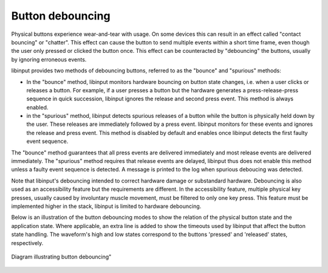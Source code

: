 
.. _button_debouncing:

==============================================================================
Button debouncing
==============================================================================

Physical buttons experience wear-and-tear with usage. On some devices this
can result in an effect called "contact bouncing" or "chatter". This effect
can cause the button to send multiple events within a short time frame, even
though the user only pressed or clicked the button once. This effect can be
counteracted by "debouncing" the buttons, usually by ignoring erroneous
events.

libinput provides two methods of debouncing buttons, referred to as the
"bounce" and "spurious" methods:

- In the "bounce" method, libinput monitors hardware bouncing on button
  state changes, i.e. when a user clicks or releases a button. For example,
  if a user presses a button but the hardware generates a
  press-release-press sequence in quick succession, libinput ignores the
  release and second press event. This method is always enabled.
- in the "spurious" method, libinput detects spurious releases of a button
  while the button is physically held down by the user. These releases are
  immediately followed by a press event. libinput monitors for these events
  and ignores the release and press event. This method is disabled by
  default and enables once libinput detects the first faulty event sequence.

The "bounce" method guarantees that all press events are delivered
immediately and most release events are delivered immediately. The
"spurious" method requires that release events are delayed, libinput thus
does not enable this method unless a faulty event sequence is detected. A
message is printed to the log when spurious deboucing was detected.

Note that libinput's debouncing intended to correct hardware damage or
substandard hardware. Debouncing is also used as an accessibility feature
but the requirements are different. In the accessibility feature, multiple
physical key presses, usually caused by involuntary muscle movement, must be
filtered to only one key press. This feature must be implemented higher in
the stack, libinput is limited to hardware debouncing.

Below is an illustration of the button debouncing modes to show the relation
of the physical button state and the application state. Where applicable, an
extra line is added to show the timeouts used by libinput that
affect the button state handling. The waveform's high and low states
correspond to the buttons 'pressed' and 'released' states, respectively.

.. figure:: button-debouncing-wave-diagram.svg
    :align: center

    Diagram illustrating button debouncing"
